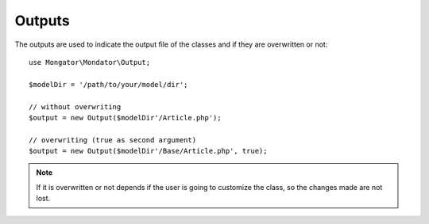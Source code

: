Outputs
=======

The outputs are used to indicate the output file of the classes and if they
are overwritten or not::

    use Mongator\Mondator\Output;

    $modelDir = '/path/to/your/model/dir';

    // without overwriting
    $output = new Output($modelDir'/Article.php');

    // overwriting (true as second argument)
    $output = new Output($modelDir'/Base/Article.php', true);

..  note::
  If it is overwritten or not depends if the user is going to customize
  the class, so the changes made are not lost.
